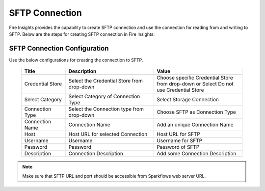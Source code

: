 SFTP Connection
================

Fire Insights provides the capability to create SFTP connection and use the connection for reading from and writing to SFTP. Below are the steps for creating SFTP connection in Fire Insights:

SFTP Connection Configuration
----------

Use the below configurations for creating the connection to SFTP.


   .. list-table:: 
      :widths: 10 20 20
      :header-rows: 1


      * - Title
        - Description
        - Value
      * - Credential Store  
        - Select the Credential Store from drop-down
        - Choose specific Credential Store from drop-down or Select Do not use Credential Store
      * - Select Category
        - Select Category of Connection Type
        - Select Storage Connection
      * - Connection Type 
        - Select the Connection type from drop-down
        - Choose SFTP as Connection Type
      * - Connection Name
        - Connection Name
        - Add an unique Connection Name
      * - Host 
        - Host URL for selected Connection
        - Host URL for SFTP
      * - Username 
        - Username
        - Username for SFTP
      * - Password
        - Password
        - Password of SFTP
      * - Description
        - Connection Description
        - Add some Connection Description
      

.. figure:: ../../../_assets/operating/operations/sftp/sftp_1.png
      :alt: sftp
      :width: 60%

.. figure:: ../../../_assets/operating/operations/sftp/sftp_2.png
      :alt: sftp
      :width: 60%

.. figure:: ../../../_assets/operating/operations/sftp/sftp_3.png
      :alt: sftp
      :width: 60%

.. Note:: Make sure that SFTP URL and port should be accessible from Sparkflows web server URL.

